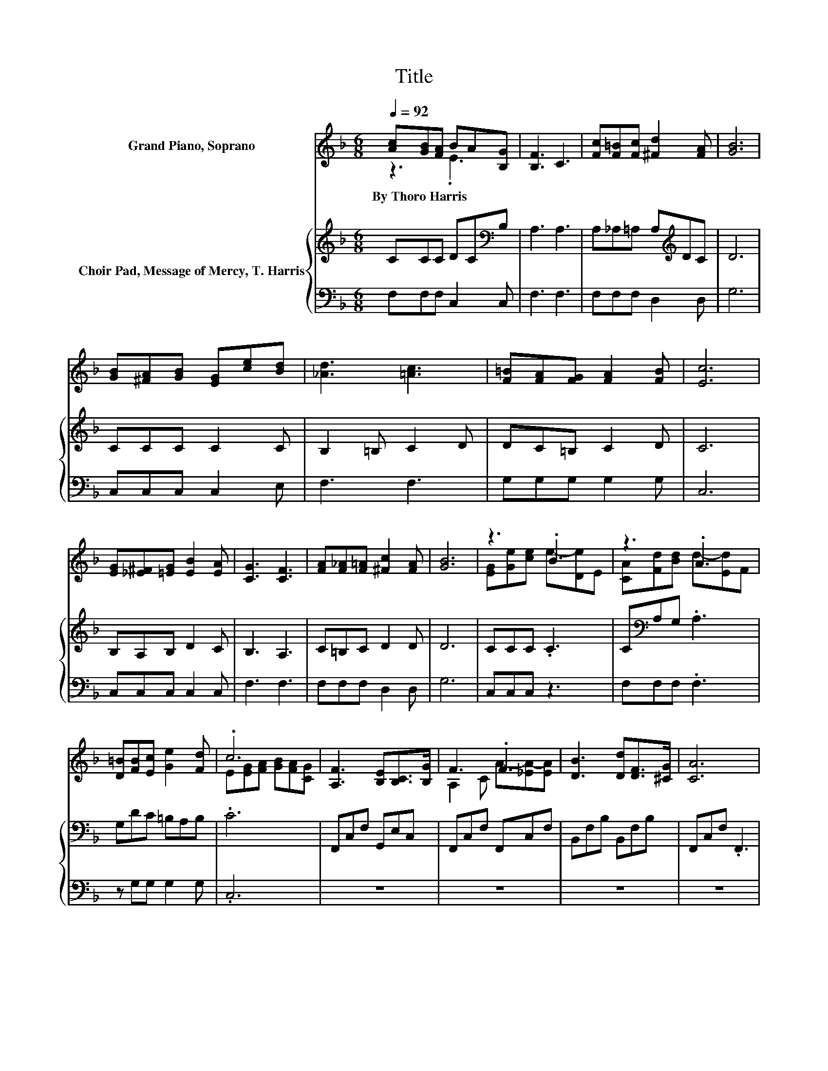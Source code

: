 X:1
T:Title
%%score ( 1 2 ) { 3 | 4 }
L:1/8
Q:1/4=92
M:6/8
K:F
V:1 treble nm="Grand Piano, Soprano"
V:2 treble 
V:3 treble nm="Choir Pad, Message of Mercy, T. Harris"
V:4 bass 
V:1
 [Ac][GB][FA] BA[B,G] | [B,F]3 C3 | [Fc][F=B][Fc] [^Fd]2 [FA] | [GB]6 | %4
w: By~Thoro~Harris * * * * *||||
 [GB][^FA][GB] [EG][ce][Bd] | [_Ad]3 [=Ac]3 | [F=B][FA][FG] [FA]2 [FB] | [Ec]6 | %8
w: ||||
 [EG][_E^F][=EG] [EB]2 [EA] | [CG]3 [CF]3 | [FA][F_A][F=A] [^Fc]2 [FA] | [GB]6 | z3 .B3 | z3 .A3 | %14
w: ||||||
 [D=B][FB][Ec] [Ge]2 [Fd] | .c6 | [A,F]3 [B,E][B,C]>[B,G] | F3 .F3 | [DB]3 [Dd][DF]>[^CG] | [CA]6 | %20
w: ||||||
 [=B,FG]3 [B,FG][CFA][DF=B] | [Ec]2 [Fd] e2- [Be] | [Ae][Ad]A [Gc]2 [F=B] | .[Ed]6 | %24
w: ||||
 [A,F]3 [B,E][B,C]>[B,G] | [A,F]3 [CA]3 | [CA]3 [D_A][DE]>[D=B] | [CA]6 | [^FA]3 [Fd][Fc][FA] | %29
w: |||||
 [Ac]3 [GB]3 | [EA][EB]D [CA]2 [B,G] | [A,CF]6- | [A,CF]3 z3 |] %33
w: ||||
V:2
 z3 .E3 | x6 | x6 | x6 | x6 | x6 | x6 | x6 | x6 | x6 | x6 | x6 | [EG][Ge][ce] e-[De]E | %13
 [CA][Fd][Bd] d-[Ed]F | x6 | E[EG][FA] [GB][FA][CG] | x6 | A,2 C A-[_EA-][EA] | x6 | x6 | x6 | %21
 z3 .G3 | x6 | x6 | x6 | x6 | x6 | x6 | x6 | x6 | x6 | x6 | x6 |] %33
V:3
 CCC DC[K:bass]B, | A,3 A,3 | A,_A,=A, A,[K:treble]DC | D6 | CCC C2 C | B,2 =B, C2 D | DC=B, C2 D | %7
 C6 | B,A,B, D2 C | B,3 A,3 | C=B,C D2 D | D6 | CCC .C3 | C[K:bass]A,G, .A,3 | G,DC =B,A,B, | .C6 | %16
 F,,C,F, G,,E,C, | F,,C,F, F,,C,F, | B,,F,B, B,,F,B, | F,,C,F, .F,,3 | G,,D,G, G,,D,G, | %21
 C,G,=B, C,G,[K:treble]C | C2 D E2 D | .C6 | F,,C,F, G,,E,C, | F,,C,E, F,,C,E, | E,,A,,C, E,=B,E, | %27
 A,,C,E, .A,3 | D,A,C C2 C | G,,D,G, G,,3 | B, .B,2 B, .B,2 | F,B,,A,, F,,3- | F,,3 z3 |] %33
V:4
 F,F,F, C,2 C, | F,3 F,3 | F,F,F, D,2 D, | G,6 | C,C,C, C,2 E, | F,3 F,3 | G,G,G, G,2 G, | C,6 | %8
 C,C,C, C,2 C, | F,3 F,3 | F,F,F, D,2 D, | G,6 | C,C,C, z3 | F,F,F, .F,3 | z G,G, G,2 G, | .C,6 | %16
 z6 | z6 | z6 | z6 | z6 | z2 G, z3 | F,2 F, G,2 G, | .C,6 | z6 | z6 | z3 z ._A,2 | z6 | %28
 z3 [D,A,]2 [D,A,] | z6 | [C,G,] .[C,G,]2 [C,G,] .[C,G,]2 | .F,,3 z3 | z6 |] %33

